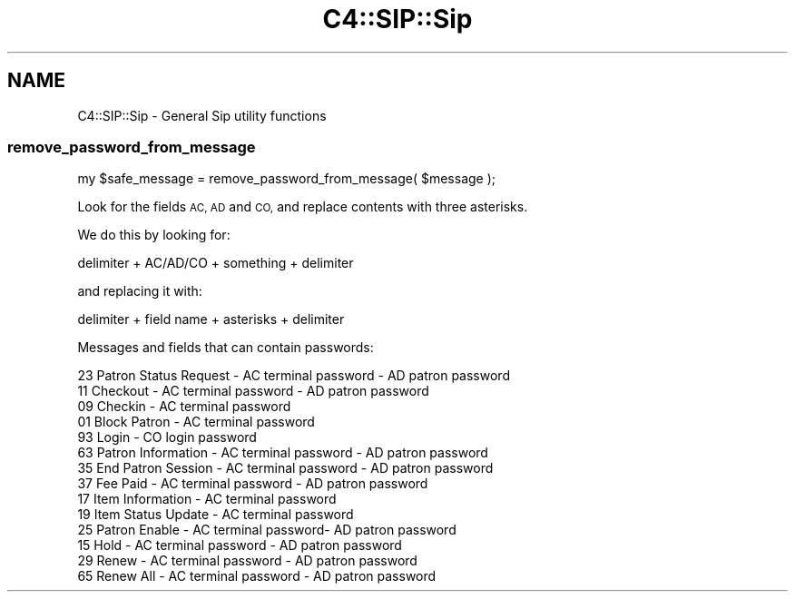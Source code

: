 .\" Automatically generated by Pod::Man 4.14 (Pod::Simple 3.40)
.\"
.\" Standard preamble:
.\" ========================================================================
.de Sp \" Vertical space (when we can't use .PP)
.if t .sp .5v
.if n .sp
..
.de Vb \" Begin verbatim text
.ft CW
.nf
.ne \\$1
..
.de Ve \" End verbatim text
.ft R
.fi
..
.\" Set up some character translations and predefined strings.  \*(-- will
.\" give an unbreakable dash, \*(PI will give pi, \*(L" will give a left
.\" double quote, and \*(R" will give a right double quote.  \*(C+ will
.\" give a nicer C++.  Capital omega is used to do unbreakable dashes and
.\" therefore won't be available.  \*(C` and \*(C' expand to `' in nroff,
.\" nothing in troff, for use with C<>.
.tr \(*W-
.ds C+ C\v'-.1v'\h'-1p'\s-2+\h'-1p'+\s0\v'.1v'\h'-1p'
.ie n \{\
.    ds -- \(*W-
.    ds PI pi
.    if (\n(.H=4u)&(1m=24u) .ds -- \(*W\h'-12u'\(*W\h'-12u'-\" diablo 10 pitch
.    if (\n(.H=4u)&(1m=20u) .ds -- \(*W\h'-12u'\(*W\h'-8u'-\"  diablo 12 pitch
.    ds L" ""
.    ds R" ""
.    ds C` ""
.    ds C' ""
'br\}
.el\{\
.    ds -- \|\(em\|
.    ds PI \(*p
.    ds L" ``
.    ds R" ''
.    ds C`
.    ds C'
'br\}
.\"
.\" Escape single quotes in literal strings from groff's Unicode transform.
.ie \n(.g .ds Aq \(aq
.el       .ds Aq '
.\"
.\" If the F register is >0, we'll generate index entries on stderr for
.\" titles (.TH), headers (.SH), subsections (.SS), items (.Ip), and index
.\" entries marked with X<> in POD.  Of course, you'll have to process the
.\" output yourself in some meaningful fashion.
.\"
.\" Avoid warning from groff about undefined register 'F'.
.de IX
..
.nr rF 0
.if \n(.g .if rF .nr rF 1
.if (\n(rF:(\n(.g==0)) \{\
.    if \nF \{\
.        de IX
.        tm Index:\\$1\t\\n%\t"\\$2"
..
.        if !\nF==2 \{\
.            nr % 0
.            nr F 2
.        \}
.    \}
.\}
.rr rF
.\" ========================================================================
.\"
.IX Title "C4::SIP::Sip 3pm"
.TH C4::SIP::Sip 3pm "2025-09-25" "perl v5.32.1" "User Contributed Perl Documentation"
.\" For nroff, turn off justification.  Always turn off hyphenation; it makes
.\" way too many mistakes in technical documents.
.if n .ad l
.nh
.SH "NAME"
C4::SIP::Sip \- General Sip utility functions
.SS "remove_password_from_message"
.IX Subsection "remove_password_from_message"
.Vb 1
\&  my $safe_message = remove_password_from_message( $message );
.Ve
.PP
Look for the fields \s-1AC, AD\s0 and \s-1CO,\s0 and replace contents with three asterisks.
.PP
We do this by looking for:
.PP
.Vb 1
\&  delimiter + AC/AD/CO + something + delimiter
.Ve
.PP
and replacing it with:
.PP
.Vb 1
\&  delimiter + field name + asterisks + delimiter
.Ve
.PP
Messages and fields that can contain passwords:
.PP
.Vb 10
\&  23 Patron Status Request \- AC terminal password \- AD patron password
\&  11 Checkout \- AC terminal password \- AD patron password
\&  09 Checkin \- AC terminal password
\&  01 Block Patron \- AC terminal password
\&  93 Login \- CO login password
\&  63 Patron Information \- AC terminal password \- AD patron password
\&  35 End Patron Session \- AC terminal password \- AD patron password
\&  37 Fee Paid \- AC terminal password \- AD patron password
\&  17 Item Information \- AC terminal password
\&  19 Item Status Update \- AC terminal password
\&  25 Patron Enable \- AC terminal password\- AD patron password
\&  15 Hold \- AC terminal password \- AD patron password
\&  29 Renew \- AC terminal password \- AD patron password
\&  65 Renew All \- AC terminal password \- AD patron password
.Ve
